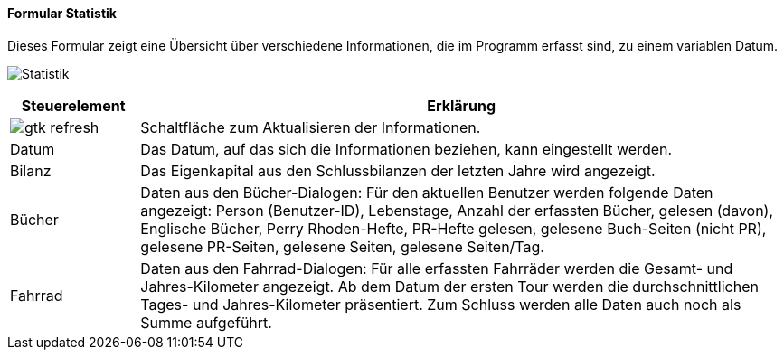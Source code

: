 :fz100-title: Statistik
anchor:FZ100[{fz100-title}]

==== Formular {fz100-title}

Dieses Formular zeigt eine Übersicht über verschiedene Informationen, die im Programm erfasst sind, zu einem variablen Datum.

image:FZ100.png[{fz100-title},title={fz100-title}]

[width="100%",cols="1,5a",frame="all",options="header"]
|==========================
|Steuerelement|Erklärung
|image:icons/gtk-refresh.png[title="Aktualisieren",width={icon-width}]|Schaltfläche zum Aktualisieren der Informationen.
|Datum        |Das Datum, auf das sich die Informationen beziehen, kann eingestellt werden.
|Bilanz       |Das Eigenkapital aus den Schlussbilanzen der letzten Jahre wird angezeigt.
|Bücher       |Daten aus den Bücher-Dialogen: Für den aktuellen Benutzer werden folgende Daten angezeigt: Person (Benutzer-ID), Lebenstage, Anzahl der erfassten Bücher, gelesen (davon), Englische Bücher, Perry Rhoden-Hefte, PR-Hefte gelesen, gelesene Buch-Seiten (nicht PR), gelesene PR-Seiten, gelesene Seiten, gelesene Seiten/Tag.
|Fahrrad      |Daten aus den Fahrrad-Dialogen: Für alle erfassten Fahrräder werden die Gesamt- und Jahres-Kilometer angezeigt. Ab dem Datum der ersten Tour werden die durchschnittlichen Tages- und Jahres-Kilometer präsentiert. Zum Schluss werden alle Daten auch noch als Summe aufgeführt.
|==========================
